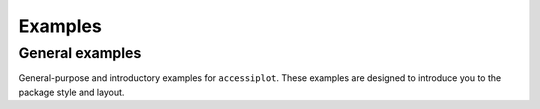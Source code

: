 .. _general_examples:

Examples
========

General examples
----------------

General-purpose and introductory examples for ``accessiplot``. These examples are
designed to introduce you to the package style and layout.

.. raw:: html

   <br/>